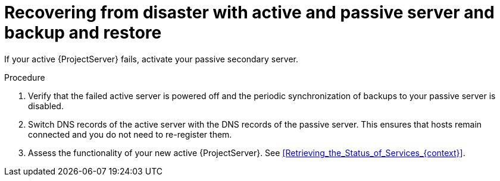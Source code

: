 [id="recovering-from-disaster-with-active-and-passive-server-and-backup-and-restore"]
= Recovering from disaster with active and passive server and backup and restore

If your active {ProjectServer} fails, activate your passive secondary server.

.Procedure
. Verify that the failed active server is powered off and the periodic synchronization of backups to your passive server is disabled.
// Is foreman-maintain service stop enough?
. Switch DNS records of the active server with the DNS records of the passive server.
This ensures that hosts remain connected and you do not need to re-register them.
. Assess the functionality of your new active {ProjectServer}.
See xref:Retrieving_the_Status_of_Services_{context}[].
// What about the old active server? Does it make sense to troubleshoot it and try to bring it back?
